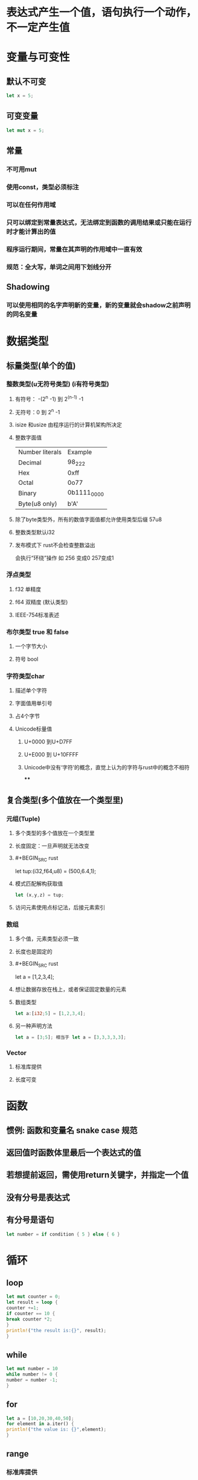 * 表达式产生一个值，语句执行一个动作，不一定产生值
* 变量与可变性
:PROPERTIES:
:collapsed: true
:END:
** 默认不可变

#+BEGIN_SRC rust
let x = 5;
#+END_SRC
** 可变变量

#+BEGIN_SRC rust
let mut x = 5;
#+END_SRC
** 常量
:PROPERTIES:
:collapsed: true
:END:
*** 不可用mut
*** 使用const，类型必须标注
*** 可以在任何作用域
*** 只可以绑定到常量表达式，无法绑定到函数的调用结果或只能在运行时才能计算出的值
*** 程序运行期间，常量在其声明的作用域中一直有效
*** 规范：全大写，单词之间用下划线分开
** Shadowing
*** 可以使用相同的名字声明新的变量，新的变量就会shadow之前声明的同名变量
* 数据类型
:PROPERTIES:
:collapsed: true
:END:
** 标量类型(单个的值)
:PROPERTIES:
:collapsed: true
:END:
*** 整数类型(u无符号类型) (i有符号类型)
**** 有符号： -(2^n -1) 到 2^(n-1) -1
**** 无符号：0 到 2^n -1
**** isize 和usize 由程序运行的计算机架构所决定
**** 整数字面值
| Number literals | Example|
|Decimal|98_222|
|Hex| 0xff|
|Octal|0o77|
|Binary|0b1111_0000|
|Byte(u8 only)| b'A'|
**** 除了byte类型外，所有的数值字面值都允许使用类型后缀 57u8
**** 整数类型默认i32
**** 发布模式下 rust不会检查整数溢出
会执行“环绕”操作  如 256 变成0 257变成1
*** 浮点类型
**** f32 单精度
**** f64 双精度 (默认类型)
**** IEEE-754标准表述
*** 布尔类型 true 和 false
**** 一个字节大小
**** 符号 bool
*** 字符类型char
**** 描述单个字符
**** 字面值用单引号
**** 占4个字节
**** Unicode标量值
***** U+0000 到U+D7FF
***** U+E000 到 U+10FFFF
***** Unicode中没有‘字符’的概念，直觉上认为的字符与rust中的概念不相符
****
** 复合类型(多个值放在一个类型里)
:PROPERTIES:
:collapsed: true
:END:
*** 元组(Tuple)
**** 多个类型的多个值放在一个类型里
**** 长度固定：一旦声明就无法改变
**** #+BEGIN_SRC rust
let tup:(i32,f64,u8) = (500,6.4,1);
#+END_SRC
**** 模式匹配解构获取值

#+BEGIN_SRC rust
let (x,y,z) = tup;
#+END_SRC
**** 访问元素使用点标记法，后接元素索引
*** 数组
:PROPERTIES:
:collapsed: true
:END:
**** 多个值，元素类型必须一致
**** 长度也是固定的
**** #+BEGIN_SRC rust
let a = [1,2,3,4];
#+END_SRC
**** 想让数据存放在栈上，或者保证固定数量的元素
**** 数组类型

#+BEGIN_SRC rust
let a:[i32;5] = [1,2,3,4];
#+END_SRC
**** 另一种声明方法

#+BEGIN_SRC rust
let a = [3;5]; 相当于 let a = [3,3,3,3,3];
#+END_SRC
*** Vector
**** 标准库提供
**** 长度可变
* 函数
:PROPERTIES:
:collapsed: true
:END:
** 惯例: 函数和变量名 snake case 规范
** 返回值时函数体里最后一个表达式的值
** 若想提前返回，需使用return关键字，并指定一个值
** 没有分号是表达式
** 有分号是语句

#+BEGIN_SRC rust
let number = if condition { 5 } else { 6 }
#+END_SRC
* 循环
** loop

#+BEGIN_SRC rust
let mut counter = 0;
let result = loop {
counter +=1;
if counter == 10 {
break counter *2;
}
println!("the result is:{}", result);
}

#+END_SRC
** while

#+BEGIN_SRC rust
let mut number = 10
while number != 0 {
number = number -1;
}
#+END_SRC
** for

#+BEGIN_SRC rust
let a = [10,20,30,40,50];
for element in a.iter() {
println!("the value is: {}",element);
}
#+END_SRC
** range
*** 标准库提供
*** 指定一个开始数字和一个结束数字，Range生成它们之间的数字(不含结束)
*** rev 方法可以反转 Range